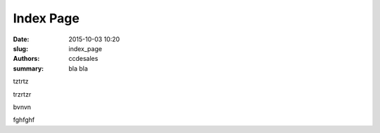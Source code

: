 Index Page
################

:date: 2015-10-03 10:20
:slug: index_page
:authors: ccdesales
:summary: bla bla 

tztrtz 

trzrtzr


bvnvn


fghfghf

